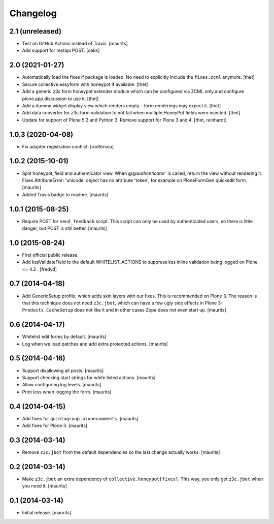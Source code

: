 Changelog
=========


2.1 (unreleased)
----------------

- Test on GitHub Actions instead of Travis.  [maurits]
- Add support for restapi POST.
  [cekk]

2.0 (2021-01-27)
----------------

- Automatically load the fixes if package is loaded. No need to explicitly include the ``fixes.zcml`` anymore.
  [thet]

- Secure collective.easyform with honeypot if available.
  [thet]

- Add a generic z3c.form honeypot extender module which can be configured via ZCML only and configure plone.app.discussion to use it.
  [thet]

- Add a dummy widget display view which renders empty - form renderings may expect it.
  [thet]

- Add data converter for z3c.form validation to not fail when multiple HoneyPot fields were injected.
  [thet]

- Update for support of Plone 5.2 and Python 3. Remove support for Plone 3 and 4.
  [thet, reinhardt]


1.0.3 (2020-04-08)
------------------

- Fix adapter registration conflict.
  [rodfersou]


1.0.2 (2015-10-01)
------------------

- Split honeypot_field and authenticator view.  When
  `@@authenticator`` is called, return the view without rendering it.
  Fixes AttributeError: 'unicode' object has no attribute 'token', for
  example on PloneFormGen quickedit form.
  [maurits]

- Added Travis badge to readme.
  [maurits]


1.0.1 (2015-08-25)
------------------

- Require POST for ``send_feedback`` script.  This script can only be
  used by authenticated users, so there is little danger, but POST is
  still better.
  [maurits]


1.0 (2015-08-24)
----------------

- First official public release.

- Add kssValidateField to the default WHITELIST_ACTIONS to suppress kss inline
  validation being logged on Plone <= 4.2 .
  [fredvd]


0.7 (2014-04-18)
----------------

- Add GenericSetup profile, which adds skin layers with our fixes.
  This is recommended on Plone 3.  The reason is that this technique
  does not need ``z3c.jbot``, which can have a few ugly side effects
  in Plone 3: ``Products.CacheSetup`` does not like it and in other
  cases Zope does not even start up.
  [maurits]


0.6 (2014-04-17)
----------------

- Whitelist edit forms by default.
  [maurits]

- Log when we load patches and add extra protected actions.
  [maurits]


0.5 (2014-04-16)
----------------

- Support disallowing all posts.
  [maurits]

- Support checking start strings for white listed actions.
  [maurits]

- Allow configuring log levels.
  [maurits]

- Print less when logging the form.
  [maurits]


0.4 (2014-04-15)
----------------

- Add fixes for ``quintagroup.plonecomments``.
  [maurits]

- Add fixes for Plone 3.
  [maurits]


0.3 (2014-03-14)
----------------

- Remove ``z3c.jbot`` from the default dependencies so the
  last change actually works.
  [maurits]


0.2 (2014-03-14)
----------------

- Make ``z3c.jbot`` an extra dependency of ``collective.honeypot[fixes]``.
  This way, you only get ``z3c.jbot`` when you need it.
  [maurits]


0.1 (2014-03-14)
----------------

- Initial release.
  [maurits]
